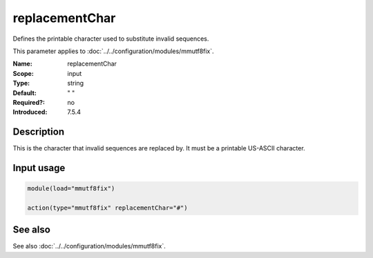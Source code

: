 .. _param-mmutf8fix-replacementchar:
.. _mmutf8fix.parameter.input.replacementchar:

replacementChar
===============

.. index::
   single: mmutf8fix; replacementChar
   single: replacementChar

.. summary-start

Defines the printable character used to substitute invalid sequences.

.. summary-end

This parameter applies to :doc:`../../configuration/modules/mmutf8fix`.

:Name: replacementChar
:Scope: input
:Type: string
:Default: " "
:Required?: no
:Introduced: 7.5.4

Description
-----------
This is the character that invalid sequences are replaced by. It must be
a printable US-ASCII character.

Input usage
-----------
.. _mmutf8fix.parameter.input.replacementchar-usage:

.. code-block:: rsyslog

   module(load="mmutf8fix")

   action(type="mmutf8fix" replacementChar="#")

See also
--------
See also :doc:`../../configuration/modules/mmutf8fix`.
